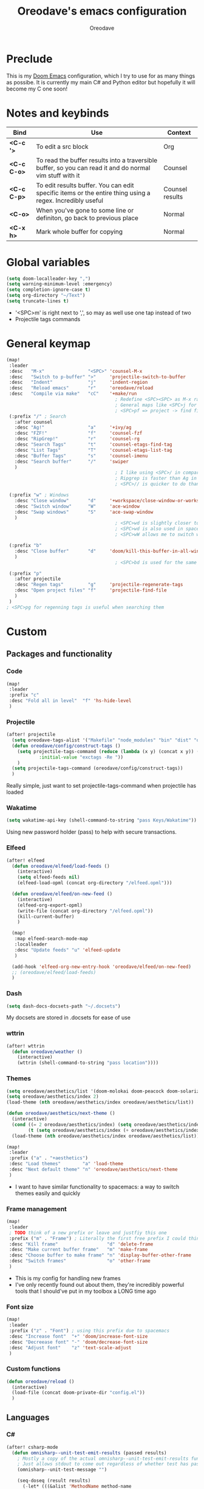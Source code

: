 #+TITLE: Oreodave's emacs configuration
#+AUTHOR: Oreodave
#+DESCRIPTION: My Doom Emacs configuration!

* Preclude
This is my [[https://github.com/hlissner/doom-emacs][Doom Emacs]] configuration, which I try to use for as many things as
possibe. It is currently my main C# and Python editor but hopefully it will
become my C one soon!
* Notes and keybinds
|-------------+----------------------------------------------------------------------------------------------------------+-----------------|
| Bind        | Use                                                                                                      | Context         |
|-------------+----------------------------------------------------------------------------------------------------------+-----------------|
| *<C-c '>*   | To edit a src block                                                                                      | Org             |
| *<C-c C-o>* | To read the buffer results into a traversible buffer, so you can read it and do normal vim stuff with it | Counsel         |
| *<C-c C-p>* | To edit results buffer. You can edit specific items or the entire thing using a regex. Incredibly useful | Counsel results |
| *<C-o>*     | When you've gone to some line or definiton, go back to previous place                                    | Normal          |
| *<C-x h>*   | Mark whole buffer for copying                                                                            | Normal          |
|-------------+----------------------------------------------------------------------------------------------------------+-----------------|
* Global variables
#+BEGIN_SRC emacs-lisp
(setq doom-localleader-key ",")
(setq warning-minimum-level :emergency)
(setq completion-ignore-case t)
(setq org-directory "~/Text")
(setq truncate-lines t)
#+END_SRC
- '<SPC>m' is right next to ',', so may as well use one tap instead of two
- Projectile tags commands

* General keymap
#+BEGIN_SRC emacs-lisp
(map!
 :leader
 :desc   "M-x"                "<SPC>" 'counsel-M-x
 :desc   "Switch to p-buffer" ">"     'projectile-switch-to-buffer
 :desc   "Indent"             "j"     'indent-region
 :desc   "Reload emacs"       "r"     'oreodave/reload
 :desc   "Compile via make"   "cC"    '+make/run
                                        ; Redefine <SPC><SPC> as M-x rather than find-file because of my muscle memory with spacemacs
                                        ; General maps like <SPC>j for indenting because I don't know what else to bind them to
                                        ; <SPC>pf => project -> find file
 (:prefix "/" ; Search
   :after counsel
   :desc "Ag!"                "a"     '+ivy/ag
   :desc "FZF!"               "f"     'counsel-fzf
   :desc "RipGrep!"           "r"     'counsel-rg
   :desc "Search Tags"        "t"     'counsel-etags-find-tag
   :desc "List Tags"          "T"     'counsel-etags-list-tag
   :desc "Buffer Tags"        "s"     'counsel-imenu
   :desc "Search buffer"      "/"     'swiper
   )
                                        ; I like using <SPC>/ in comparison to <SPC>s: it's closer together (thus quicker, I do searches a lot so this is noticeable) and makes more sense
                                        ; Ripgrep is faster than Ag in most cases and makes me feel cool
                                        ; <SPC>// is quicker to do than <SPC>/b, for something that is done so often

 (:prefix "w" ; Windows
   :desc "Close window"       "d"     '+workspace/close-window-or-workspace
   :desc "Switch window"      "W"     'ace-window
   :desc "Swap windows"       "S"     'ace-swap-window
   )
                                        ; <SPC>wd is slightly closer together than <SPC>wc
                                        ; <SPC>wd is also used in spacemacs so I'd rather use this
                                        ; <SPC>wW allows me to switch windows more efficiently than before, better than just motions

 (:prefix "b"
   :desc "Close buffer"       "d"     'doom/kill-this-buffer-in-all-windows
   )
                                        ; <SPC>bd is used for the same reasons as above

 (:prefix "p"
   :after projectile
   :desc "Regen tags"         "g"     'projectile-regenerate-tags
   :desc "Open project files" "f"     'projectile-find-file
   )
 )
; <SPC>pg for regenning tags is useful when searching them
#+END_SRC
* Custom
** Packages and functionality
*** Code
#+BEGIN_SRC emacs-lisp
(map!
 :leader
 :prefix "c"
 :desc "Fold all in level"  "f" 'hs-hide-level
 )
#+END_SRC
*** Projectile
#+BEGIN_SRC emacs-lisp
(after! projectile
  (setq oreodave-tags-alist '("Makefile" "node_modules" "bin" "dist" "obj" "'*.json'"))
  (defun oreodave/config/construct-tags ()
    (setq projectile-tags-command (reduce (lambda (x y) (concat x y)) (mapcar (lambda (i) (concat " --exclude=" i)) oreodave-tags-alist)
            :initial-value "exctags -Re "))
    )
  (setq projectile-tags-command (oreodave/config/construct-tags))
  )
#+END_SRC
Really simple, just want to set projectile-tags-command when projectile has loaded
*** Wakatime
#+BEGIN_SRC emacs-lisp
(setq wakatime-api-key (shell-command-to-string "pass Keys/Wakatime"))
#+END_SRC
Using new password holder (pass) to help with secure transactions.
*** Elfeed
#+BEGIN_SRC emacs-lisp
(after! elfeed
  (defun oreodave/elfeed/load-feeds ()
    (interactive)
    (setq elfeed-feeds nil)
    (elfeed-load-opml (concat org-directory "/elfeed.opml")))

  (defun oreodave/elfeed/on-new-feed ()
    (interactive)
    (elfeed-org-export-opml)
    (write-file (concat org-directory "/elfeed.opml"))
    (kill-current-buffer)
    )

  (map!
   :map elfeed-search-mode-map
   :localleader
   :desc "Update feeds" "u" 'elfeed-update
   )

  (add-hook 'elfeed-org-new-entry-hook 'oreodave/elfeed/on-new-feed)
  ;; (oreodave/elfeed/load-feeds)
  )
#+END_SRC
*** Dash
#+BEGIN_SRC emacs-lisp
(setq dash-docs-docsets-path "~/.docsets")
#+END_SRC
My docsets are stored in .docsets for ease of use
*** wttrin
#+BEGIN_SRC emacs-lisp
(after! wttrin
  (defun oreodave/weather ()
    (interactive)
    (wttrin (shell-command-to-string "pass location"))))
#+END_SRC
*** Themes
#+BEGIN_SRC emacs-lisp
(setq oreodave/aesthetics/list '(doom-molokai doom-peacock doom-solarized-dark))
(setq oreodave/aesthetics/index 2)
(load-theme (nth oreodave/aesthetics/index oreodave/aesthetics/list))

(defun oreodave/aesthetics/next-theme ()
  (interactive)
  (cond ((= 2 oreodave/aesthetics/index) (setq oreodave/aesthetics/index 0))
        (t (setq oreodave/aesthetics/index (+ oreodave/aesthetics/index 1))))
  (load-theme (nth oreodave/aesthetics/index oreodave/aesthetics/list)))

(map!
 :leader
 :prefix ("a" . "+aesthetics")
 :desc "Load themes"        "a" 'load-theme
 :desc "Next default theme" "n" 'oreodave/aesthetics/next-theme
 )
#+END_SRC
- I want to have similar functionality to spacemacs: a way to switch themes
  easily and quickly
*** Frame management
#+BEGIN_SRC emacs-lisp
(map!
 :leader
 ; TODO think of a new prefix or leave and justfiy this one
 :prefix ("m" . "Frame") ; Literally the first free prefix I could think of
 :desc "Kill frame"                  "d" 'delete-frame
 :desc "Make current buffer frame"   "m" 'make-frame
 :desc "Choose buffer to make frame" "n" 'display-buffer-other-frame
 :desc "Switch frames"               "o" 'other-frame
 )
#+END_SRC
- This is my config for handling new frames
- I've only recently found out about them, they're incredibly powerful tools
  that I should've put in my toolbox a LONG time ago
*** Font size
#+BEGIN_SRC emacs-lisp
(map!
 :leader
 :prefix ("z" . "Font") ; using this prefix due to spacemacs
 :desc "Increase font"  "+" 'doom/increase-font-size
 :desc "Decreease font" "-" 'doom/decrease-font-size
 :desc "Adjust font"    "z" 'text-scale-adjust
 )
#+END_SRC
*** Custom functions
#+BEGIN_SRC emacs-lisp
(defun oreodave/reload ()
  (interactive)
  (load-file (concat doom-private-dir "config.el"))
  )
#+END_SRC
** Languages
*** C#
#+BEGIN_SRC emacs-lisp
(after! csharp-mode
  (defun omnisharp--unit-test-emit-results (passed results)
    ; Mostly a copy of the actual omnisharp--unit-test-emit-results function
    ; Just allows stdout to come out regardless of whether test has passed or not
    (omnisharp--unit-test-message "")

    (seq-doseq (result results)
      (-let* (((&alist 'MethodName method-name
                       'Outcome outcome
                       'ErrorMessage error-message
                       'ErrorStackTrace error-stack-trace
                       'StandardOutput stdout
                       'StanderError stderr) result)
              (outcome-is-passed (string-equal "passed" outcome)))

        (omnisharp--unit-test-message
         (format "[%s] %s "
                 (propertize
                  (upcase outcome)
                  'font-lock-face (if outcome-is-passed
                                      '(:foreground "green" :weight bold)
                                    '(:foreground "red" :weight bold)))
                 (omnisharp--truncate-symbol-name method-name 76)))

        (unless (= (seq-length stdout) 0)
          (omnisharp--unit-test-message "Standard output:")
          (seq-doseq (stdout-line stdout)
            (omnisharp--unit-test-message stdout-line)))

        (unless outcome-is-passed
          (omnisharp--unit-test-message error-message)

          (if error-stack-trace
              (omnisharp--unit-test-message error-stack-trace))

          (unless (= (seq-length stderr) 0)
            (omnisharp--unit-test-message "Standard error:")
            (seq-doseq (stderr-line stderr)
              (omnisharp--unit-test-message stderr-line)))
          )))

    (omnisharp--unit-test-message "")

    (if (eq passed :json-false)
        (omnisharp--unit-test-message
         (propertize "*** UNIT TEST RUN HAS FAILED ***"
                     'font-lock-face '(:foreground "red" :weight bold)))
      (omnisharp--unit-test-message
       (propertize "*** UNIT TEST RUN HAS SUCCEEDED ***"
                   'font-lock-face '(:foreground "green" :weight bold)))
      )
    nil)

  (defun oreodave/csharp/get-unit-test-in-project ()
    (interactive)
    (let* ((tags-file (counsel-etags-locate-tags-file))
           (cands (counsel-etags-collect-cands "void.*Test" t buffer-file-name)))
      (ivy-read "Choose test: "
                cands
                :action
                (lambda (item)
                  ;; From the counsel-etags file-open-api function
                  (when (string-match "\\`\\(.*?\\):\\([0-9]+\\):\\(.*\\)\\'" item)
                    (let* ((file (match-string-no-properties 1 item))
                           (linenum (match-string-no-properties 2 item))
                           ;; always calculate path relative to TAGS
                           (default-directory (counsel-etags-tags-file-directory)))

                      (when counsel-etags-debug
                        (message "counsel-etags-open-file-api called => dir=%s, linenum=%s, file=%s" dir linenum file))

                      (counsel-etags-push-marker-stack (point-marker))
                      (find-file file)
                      (counsel-etags-forward-line linenum)
                      (omnisharp-unit-test-at-point)
                      )))
                :caller 'oreodave/csharp/get-unit-tests-in-project)))


  (setq omnisharp-server-executable-path "~/bin/omnisharp/run")
  (add-hook 'csharp-mode-hook '(lambda() (setq c-basic-offset 4))) ; Hook for csharp setting variables

  (map! ; CSharp Keybinds
   :map csharp-mode-map
   :localleader
   :desc   "Format buffer"            "="   'omnisharp-code-format-entire-file
   (:prefix "t"
     :desc "Select Test in Project"    "t"   'oreodave/csharp/get-unit-test-in-project
     )))
     #+END_SRC

- I have custom installed the omnisharp roslyn executable, so I'd rather use that
- C# code is better at 4 space indents, but I indent most of my C code at 2 space indents because it looks nicer :)
- Reimplemented omnisharp emit messages for stdout
- Implemented my own function which piggy backs counsel etags to globally search
  tags for test specific context, then goes to it and uses an omnisharp test
  command to unit test it
*** Python
#+BEGIN_SRC emacs-lisp
(after! python
  (setq python-version-checked t)
  (setq python-python-command "python3")
  (setq python-shell-interpreter "python3")
  (setq flycheck-python-pycompile-executable "python3")

  (map! ; Python keybinds
   :map python-mode-map
   :localleader
   :desc "Start python minor" "c" 'run-python
   :desc "Format buffer"      "=" 'py-yapf-buffer
   (:prefix "s"
     :desc "Send region REPL" "r" 'python-shell-send-region
     :desc "Send buffer"      "b" 'python-shell-send-buffer
     :desc "Send function"    "f" 'python-shell-send-defun
     )
   )
  )
#+END_SRC
- I do python development for Python3 (who doesn't?), so I need to set the flycheck python checker, as well as the interpreter, to be Python3
- Python keybinds
- Most of my python work is in scripts or ideas, so I don't need extensive testing utilities or anything like that
- I run my python code a LOT and thus need commands for sending bits or whole scripts into the REPL
*** JavaScript/TypeScript
#+BEGIN_SRC emacs-lisp
(after! typescript-mode
  (setq typescript-indent-level 2)
  (setq tide-format-options '(:indentSize 2 :tabSize 2))
  (map!
   :localleader
   :map typescript-mode-map
   :desc "Format code" "=" 'tide-format
   )
  )
#+END_SRC
- Typescript (in my opinion) should be indented by 2
- I like having one keybind to format a file, thus need to rebind
*** Org
#+BEGIN_SRC emacs-lisp
(after! org
  (map! ; Org keybinds
   :map org-mode-map
   :localleader
   :desc "Org dispatch" "ee" 'org-export-dispatch
   )
  )
#+END_SRC
I like using the org dispatch facilities more than the default export keybinds
in Doom, so I need this binding
